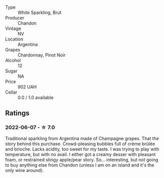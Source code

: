 #+attr_html: :class wine-main-image
[[file:/images/26/8bd2f6-3e62-4a26-ba42-d514bc4e011d/2022-06-05-10-43-14-62A642B5-89E2-4570-9704-F7F5D7219085-1-105-c.webp]]

- Type :: White Sparkling, Brut
- Producer :: Chandon
- Vintage :: NV
- Location :: Argentina
- Grapes :: Chardonnay, Pinot Noir
- Alcohol :: 12
- Sugar :: NA
- Price :: 902 UAH
- Cellar :: 0.0 / 1.0 available

** Ratings

*** 2022-06-07 - ☆ 7.0

Traditional sparkling from Argentina made of Champagne grapes. That the story behind this purchase. Crowd-pleasing bubbles full of crème brûlée and brioche. Lacks acidity, too sweet for my taste. I was trying to play with temperature, but with no avail. I either got a creamy desser with pleasant foam, or restrained stingy apple/pear story. So... interesting, but not going to buy anything else from Chandon (unless I am on an island and it's the only wine around).

